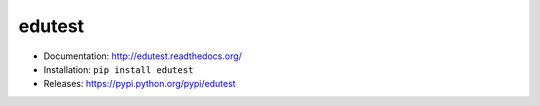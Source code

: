 edutest
=======

* Documentation: http://edutest.readthedocs.org/
* Installation: ``pip install edutest``
* Releases: https://pypi.python.org/pypi/edutest
